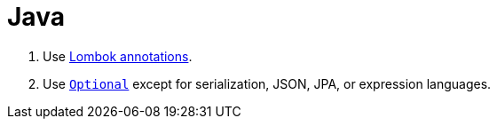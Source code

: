 = Java
:doc-url: https://docs.oracle.com/en/java/javase/15/docs/

. Use https://projectlombok.org/features/GetterSetter[Lombok annotations].
. Use {doc-url}api/java.base/java/util/Optional.html[`Optional`] except for serialization, JSON, JPA, or expression languages.
